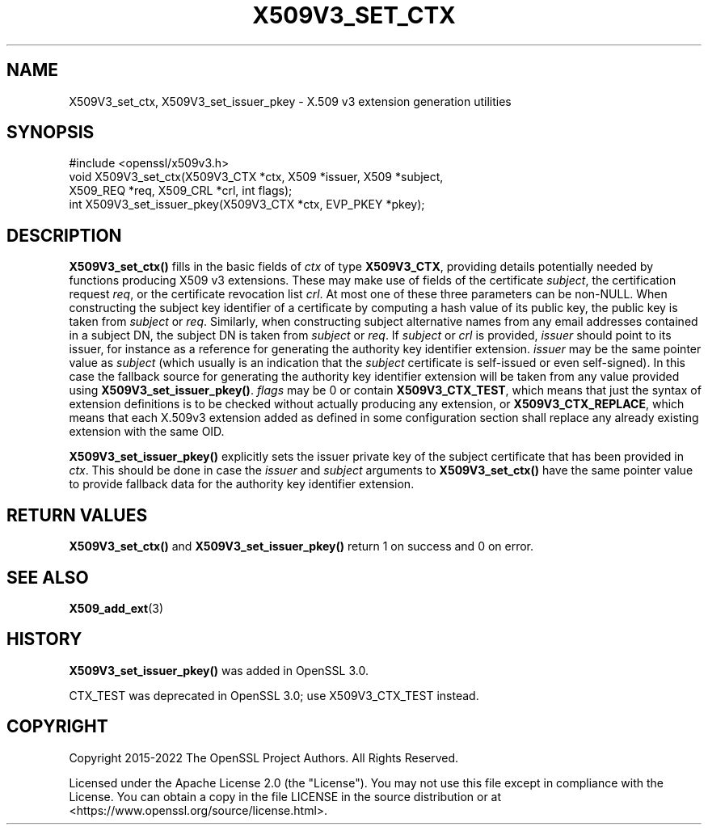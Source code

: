 .\" -*- mode: troff; coding: utf-8 -*-
.\" Automatically generated by Pod::Man 5.01 (Pod::Simple 3.43)
.\"
.\" Standard preamble:
.\" ========================================================================
.de Sp \" Vertical space (when we can't use .PP)
.if t .sp .5v
.if n .sp
..
.de Vb \" Begin verbatim text
.ft CW
.nf
.ne \\$1
..
.de Ve \" End verbatim text
.ft R
.fi
..
.\" \*(C` and \*(C' are quotes in nroff, nothing in troff, for use with C<>.
.ie n \{\
.    ds C` ""
.    ds C' ""
'br\}
.el\{\
.    ds C`
.    ds C'
'br\}
.\"
.\" Escape single quotes in literal strings from groff's Unicode transform.
.ie \n(.g .ds Aq \(aq
.el       .ds Aq '
.\"
.\" If the F register is >0, we'll generate index entries on stderr for
.\" titles (.TH), headers (.SH), subsections (.SS), items (.Ip), and index
.\" entries marked with X<> in POD.  Of course, you'll have to process the
.\" output yourself in some meaningful fashion.
.\"
.\" Avoid warning from groff about undefined register 'F'.
.de IX
..
.nr rF 0
.if \n(.g .if rF .nr rF 1
.if (\n(rF:(\n(.g==0)) \{\
.    if \nF \{\
.        de IX
.        tm Index:\\$1\t\\n%\t"\\$2"
..
.        if !\nF==2 \{\
.            nr % 0
.            nr F 2
.        \}
.    \}
.\}
.rr rF
.\" ========================================================================
.\"
.IX Title "X509V3_SET_CTX 3ossl"
.TH X509V3_SET_CTX 3ossl 2024-08-11 3.3.1 OpenSSL
.\" For nroff, turn off justification.  Always turn off hyphenation; it makes
.\" way too many mistakes in technical documents.
.if n .ad l
.nh
.SH NAME
X509V3_set_ctx,
X509V3_set_issuer_pkey \- X.509 v3 extension generation utilities
.SH SYNOPSIS
.IX Header "SYNOPSIS"
.Vb 1
\& #include <openssl/x509v3.h>
\&
\& void X509V3_set_ctx(X509V3_CTX *ctx, X509 *issuer, X509 *subject,
\&                     X509_REQ *req, X509_CRL *crl, int flags);
\& int X509V3_set_issuer_pkey(X509V3_CTX *ctx, EVP_PKEY *pkey);
.Ve
.SH DESCRIPTION
.IX Header "DESCRIPTION"
\&\fBX509V3_set_ctx()\fR fills in the basic fields of \fIctx\fR of type \fBX509V3_CTX\fR,
providing details potentially needed by functions producing X509 v3 extensions.
These may make use of fields of the certificate \fIsubject\fR, the certification
request \fIreq\fR, or the certificate revocation list \fIcrl\fR.
At most one of these three parameters can be non-NULL.
When constructing the subject key identifier of a certificate by computing a
hash value of its public key, the public key is taken from \fIsubject\fR or \fIreq\fR.
Similarly, when constructing subject alternative names from any email addresses
contained in a subject DN, the subject DN is taken from \fIsubject\fR or \fIreq\fR.
If \fIsubject\fR or \fIcrl\fR is provided, \fIissuer\fR should point to its issuer, for
instance as a reference for generating the authority key identifier extension.
\&\fIissuer\fR may be the same pointer value as \fIsubject\fR (which usually is an
indication that the \fIsubject\fR certificate is self-issued or even self-signed).
In this case the fallback source for generating the authority key identifier
extension will be taken from any value provided using \fBX509V3_set_issuer_pkey()\fR.
\&\fIflags\fR may be 0
or contain \fBX509V3_CTX_TEST\fR, which means that just the syntax of
extension definitions is to be checked without actually producing any extension,
or \fBX509V3_CTX_REPLACE\fR, which means that each X.509v3 extension added as
defined in some configuration section shall replace any already existing
extension with the same OID.
.PP
\&\fBX509V3_set_issuer_pkey()\fR explicitly sets the issuer private key of
the subject certificate that has been provided in \fIctx\fR.
This should be done in case the \fIissuer\fR and \fIsubject\fR arguments to
\&\fBX509V3_set_ctx()\fR have the same pointer value
to provide fallback data for the authority key identifier extension.
.SH "RETURN VALUES"
.IX Header "RETURN VALUES"
\&\fBX509V3_set_ctx()\fR and \fBX509V3_set_issuer_pkey()\fR
return 1 on success and 0 on error.
.SH "SEE ALSO"
.IX Header "SEE ALSO"
\&\fBX509_add_ext\fR\|(3)
.SH HISTORY
.IX Header "HISTORY"
\&\fBX509V3_set_issuer_pkey()\fR was added in OpenSSL 3.0.
.PP
CTX_TEST was deprecated in OpenSSL 3.0; use X509V3_CTX_TEST instead.
.SH COPYRIGHT
.IX Header "COPYRIGHT"
Copyright 2015\-2022 The OpenSSL Project Authors. All Rights Reserved.
.PP
Licensed under the Apache License 2.0 (the "License").  You may not use
this file except in compliance with the License.  You can obtain a copy
in the file LICENSE in the source distribution or at
<https://www.openssl.org/source/license.html>.
